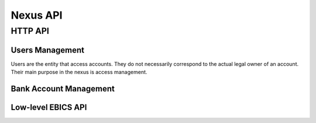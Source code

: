 Nexus API
###########


HTTP API
========

Users Management
----------------

Users are the entity that access accounts.  They do not necessarily correspond
to the actual legal owner of an account.  Their main purpose in the nexus is
access management.

.. http:get:: <nexus>/users

  List users.

  **Required permission:** Administrator.

.. http:post:: <nexus>/users

  Create a new user.

  **Required permission:** Administrators.


Bank Account Management
-----------------------

.. http:get:: <nexus>/bank-accounts

  List bank accouts managed by nexus.


.. http:post:: <nexus>/bank-accounts

  List bank accouts managed by nexus.


.. http:get:: <nexus>/bank-accounts/{acctid}/history

  :query method: Method to query the bank transaction (cached, ebics, fints, ...)

  Query the transaction history of an account via the specified method.


.. http:get:: <nexus>/bank-accounts/{acctid}/payments

  List payments made with this bank account via nexus.

.. http:post:: <nexus>/bank-accounts/{acctid}/payments

  Initiate a payment.


Low-level EBICS API
-------------------

.. http:post:: <nexus>/ebics/subscribers/{id}/backup
  
  Ask the server to export the three keys, protected with passphrase.

  .. ts:def:: NexusEbicsBackupRequest
    
    interface NexusEbicsBackupRequest {
      passphrase: string;
    }


  .. ts:def:: NexusEbicsBackupResponse

    interface NexusEbicsBackupResponse {
      
      // The three passphrase-protected private keys in the PKCS#8 format

      authBlob: string; // base64
      encBlob: string; // base64
      sigBlob: string; // base64
      hostID: string;
      userID: string;
      partnerID: string;
      ebicsURL: string;
    }


.. http:post:: <nexus>/ebics/subscribers/{id}/restoreBackup
  
  Ask the server to restore the keys.  Always creates a NEW
  "{id}" account, and fails if it exists already.

  .. ts:def:: NexusEbicsRestoreBackupRequest

    interface NexusEbicsRestoreBackupRequest {
      
      // passphrase to decrypt the keys
      passphrase: string;

      // The three passphrase-protected private keys in the PKCS#8 format
      authBlob: string; // base64
      encBlob: string; // base64
      sigBlob: string; // base64
      hostID: string;
      userID: string;
      partnerID: string;
      ebicsURL: string;
    }

  .. ts:def:: NexusEbicsCreateSubscriber

.. http:post:: <nexus>/ebics/subscribers

  Create a new subscriber.  Create keys for the subscriber that
  will be used in later operations.

  .. ts:def:: NexusEbicsCreateSubscriber

    interface NexusEbicsCreateSubscriber {
      ebicsUrl: string;
      hostID: string;
      partnerID: string;
      userID: string;
      systemID: string?
    }


.. http:get:: <nexus>/ebics/subscribers

  List EBICS subscribers managed by nexus.


.. http:get:: <nexus>/ebics/subscribers/{id}

  Get details about an EBICS subscriber.

.. http:get:: <nexus>/ebics/subscriber/{id}/keyletter

  Get a formatted letter (mark-down) to confirm keys via ordinary mail.

.. http:post:: <nexus>/ebics/subscriber/{id}/sendIni

  Send INI message to the EBICS host.

.. http:post:: <nexus>/ebics/subscriber/{id}/sendHia

  Send HIA message to the EBICS host.

.. http:get:: <nexus>/ebics/subscriber/{id}/sendHtd

  Send HTD message to the EBICS host.

.. http:post:: <nexus>/ebics/subscriber/{id}/sync

  Synchronize with the EBICS server.  Sends the HPB message
  and updates the bank's keys.

.. http:post:: <nexus>/ebics/subscriber/{id}/sendEbicsOrder

  Sends an arbitrary bank-technical EBICS order.  Can be an upload
  order or a download order.

  .. ts:def:: NexusEbicsSendOrderRequest::

    interface NexusEbicsSendOrderRequest {
      // Bank-technical order type, such as C54 (query transactions)
      // or CCC (initiate payment)
      orderType: string;

      // Generic order parameters, such as a date range for querying
      // an account's transaction history.
      orderParams: OrderParams

      // Body (XML, MT940 or whatever the bank server wants)
      // of the order type, if it is an upload order
      orderMessage: string;
    }


.. http:post:: <nexus>/ebics/subscriber/{id}/ebicsOrders

  .. note::

    This one should be implemented last and specified better!

  Return a list of previously sent ebics messages together with their status.
  This allows retrying sending a message, if there was a crash during sending
  the message.
